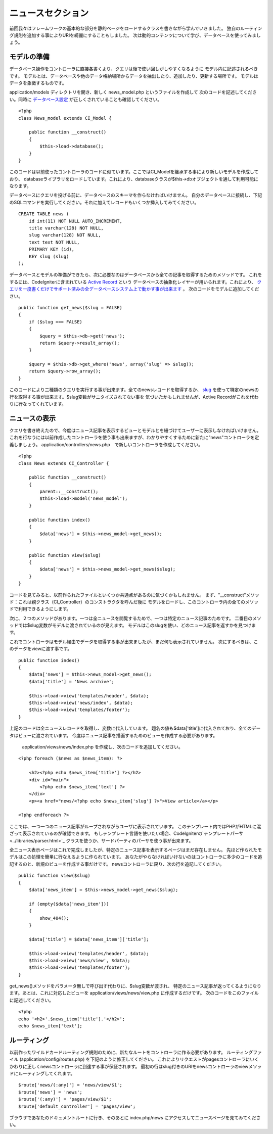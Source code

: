 ############
ニュースセクション
############

前回我々はフレームワークの基本的な部分を静的ページをロードするクラスを書きながら学んでいきました。
独自のルーティング規則を追加する事によりURIを綺麗にすることもしました。
次は動的コンテンツについて学び、データベースを使ってみましょう。

モデルの準備
---------------------

データベース操作をコントローラに直接各書くより、クエリは後で使い回しがしやすくなるように
モデル内に記述されるべきです。
モデルとは、データベースや他のデータ格納場所からデータを抽出したり、追加したり、更新する場所です。
モデルはデータを象徴するものです。

application/models ディレクトリを開き、新しく news_model.php というファイルを作成して
次のコードを記述してください。同時に `データベース設定 <../database/configuration.html>`_ が正しくされていることも確認してください。

::

    <?php
    class News_model extends CI_Model {

        public function __construct()
        {
            $this->load->database();
        }
    }

このコードは以前使ったコントローラのコードに似ています。ここではCI\_Modelを継承する事により新しいモデルを作成しており、
databaseライブラリをロードしています。これにより、databaseクラスが$this->dbオブジェクトを通して利用可能になります。

データベースにクエリを投げる前に、データベースのスキーマを作らなければいけません。
自分のデータベースに接続し、下記のSQLコマンドを実行してください。それに加えてレコードもいくつか挿入してみてください。

::

    CREATE TABLE news (
        id int(11) NOT NULL AUTO_INCREMENT,
        title varchar(128) NOT NULL,
        slug varchar(128) NOT NULL,
        text text NOT NULL,
        PRIMARY KEY (id),
        KEY slug (slug)
    );

データベースとモデルの準備ができたら、次に必要なのはデータベースから全ての記事を取得するためのメソッドです。
これをするには、CodeIgniterに含まれている `Active Record <../database/active_record.html>`_ という
データベースの抽象化レイヤーが用いられます。これにより、
`クエリを一度書くだけでサポート済みの全データベースシステム上で動かす事が出来ます <../general/requirements.html>`_ 。
次のコードをモデルに追加してください。

::

    public function get_news($slug = FALSE)
    {
        if ($slug === FALSE)
        {
            $query = $this->db->get('news');
            return $query->result_array();
        }
        
        $query = $this->db->get_where('news', array('slug' => $slug));
        return $query->row_array();
    }

このコードにより二種類のクエリを実行する事が出来ます。全てのnewsレコードを取得するか、
`slug <#>`_ を使って特定のnewsの行を取得する事が出来ます。$slug変数がサニタイズされてない事を
気づいたかもしれませんが、Active Recordがこれを代わりに行なってくれています。

ニュースの表示
----------------

クエリを書き終えたので、今度はニュース記事を表示するビューとモデルとを紐づけてユーザーに表示しなければいけません。
これを行なうには以前作成したコントローラを使う事も出来ますが、わかりやすくするために新たに"news"コントローラを定義しましょう。
application/controllers/news.php　で新しいコントローラを作成してください。

::

    <?php
    class News extends CI_Controller {

        public function __construct()
        {
            parent::__construct();
            $this->load->model('news_model');
        }

        public function index()
        {
            $data['news'] = $this->news_model->get_news();
        }

        public function view($slug)
        {
            $data['news'] = $this->news_model->get_news($slug);
        }
    }

コードを見てみると、以前作られたファイルといくつか共通点があるのに気づくかもしれません。
まず、"\_\_construct"メソッド：これは親クラス（CI\_Controller）のコンストラクタを呼んだ後に
モデルをロードし、このコントローラ内の全てのメソッドで利用できるようにします。

次に、２つのメソッドがあります。一つは全ニュースを閲覧するためで、一つは特定のニュース記事のためです。
二番目のメソッドでは$slug変数がモデルに渡されているのが見えます。
モデルはこのslugを使い、どのニュース記事を返すかを見つけます。

これでコントローラはモデル経由でデータを取得する事が出来ましたが、まだ何も表示されていません。
次にするべきは、このデータをviewに渡す事です。

::

    public function index()
    {
        $data['news'] = $this->news_model->get_news();
        $data['title'] = 'News archive';

        $this->load->view('templates/header', $data);
        $this->load->view('news/index', $data);
        $this->load->view('templates/footer');
    }

上記のコードは全ニュースレコードを取得し、変数に代入しています。
題名の値も$data['title']に代入されており、全てのデータはビューに渡されています。
今度はニュース記事を描画するためのビューを作成する必要があります。
 application/views/news/index.php を作成し、次のコードを追加してください。

::

    <?php foreach ($news as $news_item): ?>

        <h2><?php echo $news_item['title'] ?></h2>
        <div id="main">
            <?php echo $news_item['text'] ?>
        </div>
        <p><a href="news/<?php echo $news_item['slug'] ?>">View article</a></p>

    <?php endforeach ?>

ここでは、一つ一つのニュース記事がループされながらユーザに表示されています。
このテンプレート内ではPHPがHTMLに混ざって表示されているのが確認できます。
もしテンプレート言語を使いたい場合、CodeIgniterの`テンプレートパーサ <../libraries/parser.html>`_
クラスを使うか、サードパーティのパーサを使う事が出来ます。

全ニュース表示ページはこれで完成しましたが、特定のニュース記事を表示するページはまだ存在しません。
先ほど作られたモデルはこの処理を簡単に行なえるように作られています。
あなたがやらなければいけないのはコントローラに多少のコードを追記するのと、新規のビューを作成する事だけです。
newsコントローラに戻り、次の行を追記してください。

::

    public function view($slug)
    {
        $data['news_item'] = $this->news_model->get_news($slug);

        if (empty($data['news_item']))
        {
            show_404();
        }

        $data['title'] = $data['news_item']['title'];

        $this->load->view('templates/header', $data);
        $this->load->view('news/view', $data);
        $this->load->view('templates/footer');
    }

get\_news()メソッドをパラメータ無しで呼び出す代わりに、$slug変数が渡され、
特定のニュース記事が返ってくるようになります。あとは、これに対応したビューを application/views/news/view.php に作成するだけです。
次のコードをこのファイルに記述してください。

::

    <?php
    echo '<h2>'.$news_item['title'].'</h2>';
    echo $news_item['text'];

ルーティング
-------

以前作ったワイルドカードルーティング規則のために、新たなルートをコントローラに作る必要があります。
ルーティングファイル (application/config/routes.php) を下記のように修正してください。
これによりリクエストがpagesコントローラにいくかわりに正しくnewsコントローラに到達する事が保証されます。
最初の行はslug付きのURIをnewsコントローラのviewメソッドにルーティングしてくれます。

::

    $route['news/(:any)'] = 'news/view/$1';
    $route['news'] = 'news';
    $route['(:any)'] = 'pages/view/$1';
    $route['default_controller'] = 'pages/view';

ブラウザであなたのドキュメントルートに行き、そのあとに index.php/news にアクセスしてニュースページを見てみてください。



